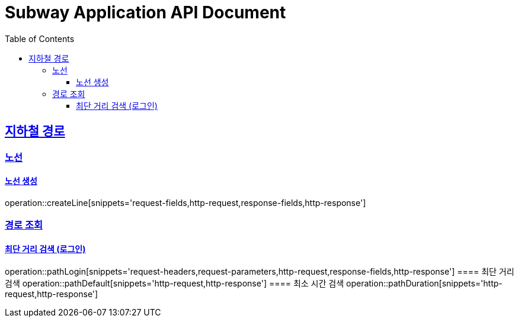 = Subway Application API Document
:doctype: book
:icons: font
:source-highlighter: highlightjs
:toc: left
:toclevels: 3
:sectlinks:

[[path]]
== 지하철 경로

=== 노선
==== 노선 생성
operation::createLine[snippets='request-fields,http-request,response-fields,http-response']

=== 경로 조회
==== 최단 거리 검색 (로그인)
operation::pathLogin[snippets='request-headers,request-parameters,http-request,response-fields,http-response']
==== 최단 거리 검색
operation::pathDefault[snippets='http-request,http-response']
==== 최소 시간 검색
operation::pathDuration[snippets='http-request,http-response']

